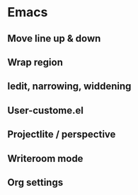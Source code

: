 
* Emacs 
** Move line up & down
** Wrap region
** Iedit, narrowing, widdening
** User-custome.el
** Projectlite / perspective
** Writeroom mode
** Org settings
